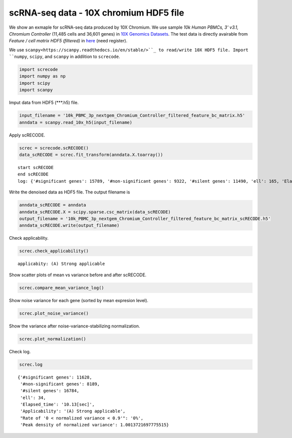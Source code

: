 scRNA-seq data - 10X chromium HDF5 file
========

We show an exmaple for scRNA-seq data produced by 10X Chromium. 
We use sample `10k Human PBMCs, 3' v3.1, Chromium Controller` (11,485 cells and 36,601 genes) in `10X Genomics Datasets <https://www.10xgenomics.com/jp/resources/datasets>`_.  
The test data is directly avairable from `Feature / cell matrix HDF5 (filtered)` in `here <https://www.10xgenomics.com/jp/resources/datasets/10k-human-pbmcs-3-v3-1-chromium-controller-3-1-high>`_ (need register).


We use ``scanpy<https://scanpy.readthedocs.io/en/stable/>``_ to read/write 10X HDF5 file. 
Import  ``numpy``, ``scipy``, and ``scanpy`` in addlition to ``screcode``. 

.. code-block:: python

	import screcode
	import numpy as np
	import scipy
	import scanpy


Imput data from HDF5 (\*\*\*.h5) file. 

.. code-block:: python

	input_filename = '10k_PBMC_3p_nextgem_Chromium_Controller_filtered_feature_bc_matrix.h5'
	anndata = scanpy.read_10x_h5(input_filename)

Apply scRECODE. 

.. code-block:: python

	screc = screcode.scRECODE()
	data_scRECODE = screc.fit_transform(anndata.X.toarray())

.. parsed-literal::

	start scRECODE
	end scRECODE
	log: {'#significant genes': 15789, '#non-significant genes': 9322, '#silent genes': 11490, 'ell': 165, 'Elapsed_time': '54.8484[sec]'}
	
Write the denoised data as HDF5 file. The output filename is 

.. code-block:: python

	anndata_scRECODE = anndata
	anndata_scRECODE.X = scipy.sparse.csc_matrix(data_scRECODE)
	output_filename = '10k_PBMC_3p_nextgem_Chromium_Controller_filtered_feature_bc_matrix_scRECODE.h5'
	anndata_scRECODE.write(output_filename)

Check applicability. 

.. code-block:: python

	screc.check_applicability()


.. parsed-literal::

	applicabity: (A) Strong applicable

.. image:: ../image/Example_10X_RNA_applicability.svg
	

Show scatter plots of mean vs variance before and after scRECODE. 	

.. code-block:: python

	screc.compare_mean_variance_log()

.. image:: ../image/Example_10X_RNA_mean_var_log.svg

Show noise variance for each gene (sorted by mean expresion level). 

.. code-block:: python

	screc.plot_noise_variance()

.. image:: ../image/Example_10X_RNA_noise_variance.svg

Show the variance after noise-variance-stabilizing normalization. 

.. code-block:: python

	screc.plot_normalization()

.. image:: ../image/Example_10X_RNA_noise_normalization.svg

Check log. 

.. code-block:: python

	screc.log
	

.. parsed-literal::

	{'#significant genes': 11628,
	 '#non-significant genes': 8189,
	 '#silent genes': 16784,
	 'ell': 34,
	 'Elapsed_time': '10.13[sec]',
	 'Applicability': '(A) Strong applicable',
	 "Rate of '0 < normalized variance < 0.9'": '0%',
	 'Peak density of normalized variance': 1.0013721697775515}
